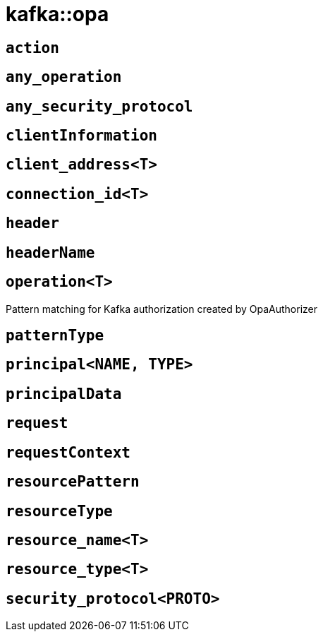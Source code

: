 = kafka::opa
:sectanchors:



[#action]
== `action`



[#any_operation]
== `any_operation`



[#any_security_protocol]
== `any_security_protocol`



[#clientInformation]
== `clientInformation`



[#client_address]
== `client_address<T>`



[#connection_id]
== `connection_id<T>`



[#header]
== `header`



[#headerName]
== `headerName`



[#operation]
== `operation<T>`

Pattern matching for Kafka authorization created by OpaAuthorizer

[#patternType]
== `patternType`



[#principal]
== `principal<NAME, TYPE>`



[#principalData]
== `principalData`



[#request]
== `request`



[#requestContext]
== `requestContext`



[#resourcePattern]
== `resourcePattern`



[#resourceType]
== `resourceType`



[#resource_name]
== `resource_name<T>`



[#resource_type]
== `resource_type<T>`



[#security_protocol]
== `security_protocol<PROTO>`


